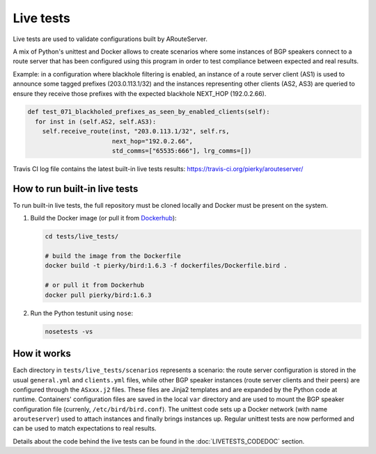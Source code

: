 Live tests
==========

Live tests are used to validate configurations built by ARouteServer.

A mix of Python's unittest and Docker allows to create scenarios where some instances of BGP speakers connect to a route server that has been configured using this program in order to test compliance between expected and real results.

Example: in a configuration where blackhole filtering is enabled, an instance of a route server client (AS1) is used to announce some tagged prefixes (203.0.113.1/32) and the instances representing other clients (AS2, AS3) are queried to ensure they receive those prefixes with the expected blackhole NEXT_HOP (192.0.2.66).

.. code:: python

  def test_071_blackholed_prefixes_as_seen_by_enabled_clients(self):
    for inst in (self.AS2, self.AS3):
      self.receive_route(inst, "203.0.113.1/32", self.rs,
                         next_hop="192.0.2.66",
                         std_comms=["65535:666"], lrg_comms=[])

Travis CI log file contains the latest built-in live tests results: https://travis-ci.org/pierky/arouteserver/

How to run built-in live tests
-------------------------------

To run built-in live tests, the full repository must be cloned locally and Docker must be present on the system.

1. Build the Docker image (or pull it from `Dockerhub <https://hub.docker.com/r/pierky/bird/>`_):

   .. code:: bash

      cd tests/live_tests/

      # build the image from the Dockerfile
      docker build -t pierky/bird:1.6.3 -f dockerfiles/Dockerfile.bird .

      # or pull it from Dockerhub
      docker pull pierky/bird:1.6.3

2. Run the Python testunit using ``nose``:

   .. code:: bash

      nosetests -vs 

How it works
------------

Each directory in ``tests/live_tests/scenarios`` represents a scenario: the route server configuration is stored in the usual ``general.yml`` and ``clients.yml`` files, while other BGP speaker instances (route server clients and their peers) are configured through the ``ASxxx.j2`` files.
These files are Jinja2 templates and are expanded by the Python code at runtime. Containers' configuration files are saved in the local ``var`` directory and are used to mount the BGP speaker configuration file (currenly, ``/etc/bird/bird.conf``).
The unittest code sets up a Docker network (with name ``arouteserver``) used to attach instances and finally brings instances up. Regular unittest tests are now performed and can be used to match expectations to real results.

Details about the code behind the live tests can be found in the :doc:`LIVETESTS_CODEDOC` section.
